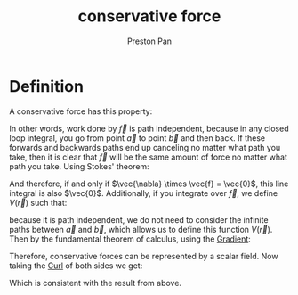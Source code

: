:PROPERTIES:
:ID:       6f2aba40-5c9f-406b-a1fa-13018de55648
:END:
#+title: conservative force
#+author: Preston Pan
#+html_head: <link rel="stylesheet" type="text/css" href="../style.css" />
#+html_head: <script src="https://polyfill.io/v3/polyfill.min.js?features=es6"></script>
#+html_head: <script id="MathJax-script" async src="https://cdn.jsdelivr.net/npm/mathjax@3/es5/tex-mml-chtml.js"></script>
#+options: broken-links:t

* Definition
A conservative force has this property:
\begin{align*}
\oint\vec{f} \cdot d\vec{l} = 0
\end{align*}
In other words, work done by \(\vec{f}\) is path independent, because in any closed loop integral,
you go from point \(\vec{a}\) to point \(\vec{b}\) and then back. If these forwards and backwards
paths end up canceling no matter what path you take, then it is clear that \(\vec{f}\) will be the
same amount of force no matter what path you take. Using Stokes' theorem:
\begin{align*}
\int_{S}(\vec{\nabla} \times \vec{f}) \cdot d\vec{a} = \oint\vec{f} \cdot d\vec{l}
\end{align*}
And therefore, if and only if \(\vec{\nabla} \times \vec{f} = \vec{0}\), this line integral is also \(\vec{0}\). Additionally, if you
integrate over \(\vec{f}\), we define \(V(\vec{r})\) such that:
\begin{align*}
\int_{\vec{a}}^{\vec{b}}\vec{f} \cdot d\vec{l} = V(\vec{a}) - V(\vec{b})
\end{align*}
because it is path independent, we do not need to consider the infinite paths between \(\vec{a}\) and \(\vec{b}\), which
allows us to define this function \(V(\vec{r})\). Then by the fundamental theorem of calculus, using the [[id:3587c3b4-c3d8-4ff1-b0ba-8eecb1ef0e4c][Gradient]]:
\begin{align*}
\vec{f} = -\vec{\nabla}V
\end{align*}
Therefore, conservative forces can be represented by a scalar field. Now taking the [[id:b25e0e44-c764-4f0a-a5ad-7f9d79c7660d][Curl]] of both sides we get:
\begin{align*}
\vec{\nabla} \times \vec{f} = 0
\end{align*}
Which is consistent with the result from above.
